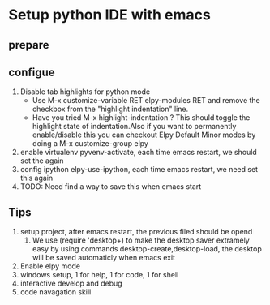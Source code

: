 * Setup python IDE with emacs
** prepare
** configue
   1. Disable tab highlights for python mode
      - Use M-x customize-variable RET elpy-modules RET and remove the checkbox from the "highlight indentation" line.
      - Have you tried M-x highlight-indentation ? This should toggle the highlight state of indentation.Also if you want to permanently enable/disable this you can checkout Elpy Default Minor modes by doing a M-x customize-group elpy
   2. enable virtualenv
      pyvenv-activate, each time emacs restart, we should set the again
   3. config ipython
      elpy-use-ipython, each time emacs restart, we need set this again
   4. TODO: Need find a way to save this when emacs start
      

** Tips
   1. setup project, after emacs restart, the previous filed should be opend
      1. We use (require 'desktop+) to make the desktop saver extramely easy 
         by using commands desktop-create,desktop-load, the desktop will be saved automaticly when emacs exit
   2. Enable elpy mode
   3. windows setup, 1 for help, 1 for code, 1 for shell
   4. interactive develop and debug
   5. code navagation skill
      